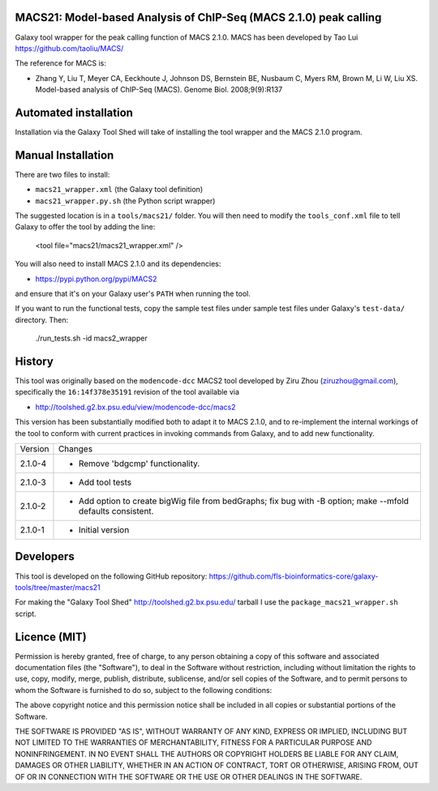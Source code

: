 MACS21: Model-based Analysis of ChIP-Seq (MACS 2.1.0) peak calling
==================================================================

Galaxy tool wrapper for the peak calling function of MACS 2.1.0. MACS has been
developed by Tao Lui
https://github.com/taoliu/MACS/

The reference for MACS is:

- Zhang Y, Liu T, Meyer CA, Eeckhoute J, Johnson DS, Bernstein BE, Nusbaum C, Myers
  RM, Brown M, Li W, Liu XS. Model-based analysis of ChIP-Seq (MACS). Genome Biol.
  2008;9(9):R137

Automated installation
======================

Installation via the Galaxy Tool Shed will take of installing the tool wrapper and
the MACS 2.1.0 program.

Manual Installation
===================

There are two files to install:

- ``macs21_wrapper.xml`` (the Galaxy tool definition)
- ``macs21_wrapper.py.sh`` (the Python script wrapper)

The suggested location is in a ``tools/macs21/`` folder. You will then
need to modify the ``tools_conf.xml`` file to tell Galaxy to offer the tool
by adding the line:

    <tool file="macs21/macs21_wrapper.xml" />

You will also need to install MACS 2.1.0 and its dependencies:

- https://pypi.python.org/pypi/MACS2

and ensure that it's on your Galaxy user's ``PATH`` when running the tool.

If you want to run the functional tests, copy the sample test files under
sample test files under Galaxy's ``test-data/`` directory. Then:

    ./run_tests.sh -id macs2_wrapper


History
=======

This tool was originally based on the ``modencode-dcc`` MACS2 tool developed
by Ziru Zhou (ziruzhou@gmail.com), specifically the ``16:14f378e35191``
revision of the tool available via

- http://toolshed.g2.bx.psu.edu/view/modencode-dcc/macs2 

This version has been substantially modified both to adapt it to MACS 2.1.0, and
to re-implement the internal workings of the tool to conform with current
practices in invoking commands from Galaxy, and to add new functionality.

========== ======================================================================
Version    Changes
---------- ----------------------------------------------------------------------
2.1.0-4    - Remove 'bdgcmp' functionality.
2.1.0-3    - Add tool tests
2.1.0-2    - Add option to create bigWig file from bedGraphs; fix bug with -B
             option; make --mfold defaults consistent.
2.1.0-1    - Initial version
========== ======================================================================


Developers
==========

This tool is developed on the following GitHub repository:
https://github.com/fls-bioinformatics-core/galaxy-tools/tree/master/macs21

For making the "Galaxy Tool Shed" http://toolshed.g2.bx.psu.edu/ tarball I use
the ``package_macs21_wrapper.sh`` script.


Licence (MIT)
=============

Permission is hereby granted, free of charge, to any person obtaining a copy
of this software and associated documentation files (the "Software"), to deal
in the Software without restriction, including without limitation the rights
to use, copy, modify, merge, publish, distribute, sublicense, and/or sell
copies of the Software, and to permit persons to whom the Software is
furnished to do so, subject to the following conditions:

The above copyright notice and this permission notice shall be included in
all copies or substantial portions of the Software.

THE SOFTWARE IS PROVIDED "AS IS", WITHOUT WARRANTY OF ANY KIND, EXPRESS OR
IMPLIED, INCLUDING BUT NOT LIMITED TO THE WARRANTIES OF MERCHANTABILITY,
FITNESS FOR A PARTICULAR PURPOSE AND NONINFRINGEMENT. IN NO EVENT SHALL THE
AUTHORS OR COPYRIGHT HOLDERS BE LIABLE FOR ANY CLAIM, DAMAGES OR OTHER
LIABILITY, WHETHER IN AN ACTION OF CONTRACT, TORT OR OTHERWISE, ARISING FROM,
OUT OF OR IN CONNECTION WITH THE SOFTWARE OR THE USE OR OTHER DEALINGS IN
THE SOFTWARE.
